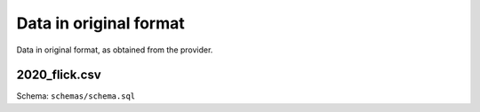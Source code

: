=======================
Data in original format
=======================

Data in original format, as obtained from the provider.

2020_flick.csv
--------------

Schema: ``schemas/schema.sql``
